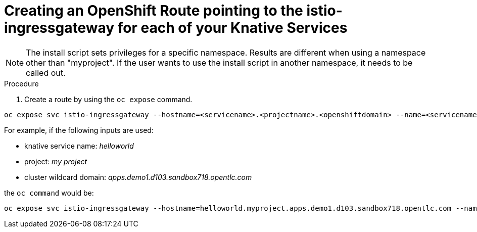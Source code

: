 // This module is included in the following assemblies:
//
// assembly_knative-v-0-5-0-OCP-4x.adoc


[id='knative-v050-creating-OCP-route-pointing-istio_{context}']
= Creating an OpenShift Route pointing to the istio-ingressgateway for each of your Knative Services 

NOTE: The install script sets privileges for a specific namespace. Results are different when using a namespace other than "myproject". If the user wants to use the install script in another namespace, it needs to be called out.

.Procedure
. Create a route by using the `oc expose` command.

```
oc expose svc istio-ingressgateway --hostname=<servicename>.<projectname>.<openshiftdomain> --name=<servicename> -n istio-system
```

For example, if the following inputs are used:

- knative service name: _helloworld_
- project: _my project_
- cluster wildcard domain: _apps.demo1.d103.sandbox718.opentlc.com_
    
the `oc command` would be:

```
oc expose svc istio-ingressgateway --hostname=helloworld.myproject.apps.demo1.d103.sandbox718.opentlc.com --name=helloworld -n istio-system
```
